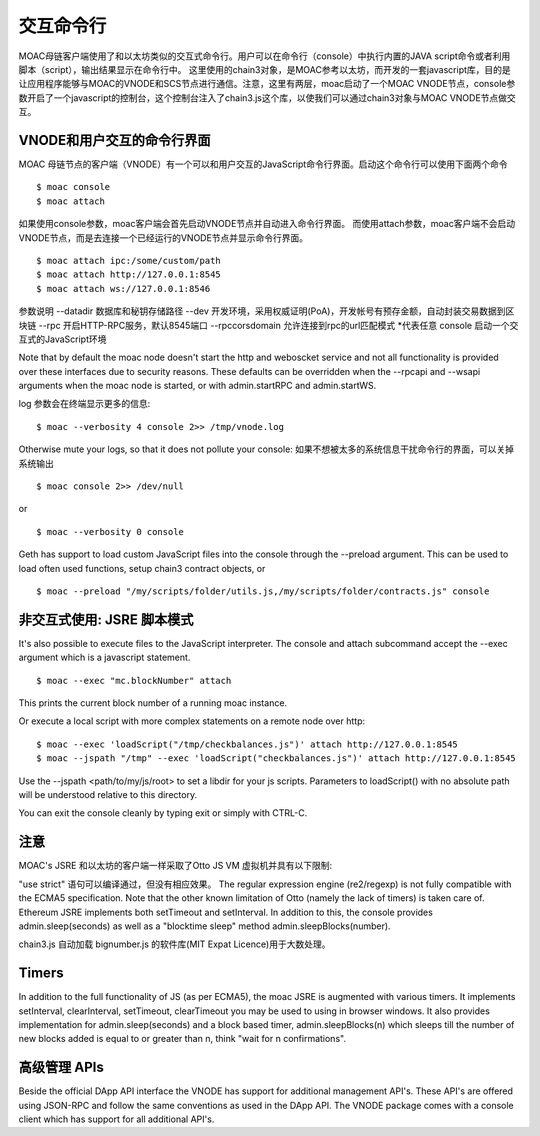 交互命令行
===========


MOAC母链客户端使用了和以太坊类似的交互式命令行。用户可以在命令行（console）中执行内置的JAVA script命令或者利用脚本（script），输出结果显示在命令行中。
这里使用的chain3对象，是MOAC参考以太坊，而开发的一套javascript库，目的是让应用程序能够与MOAC的VNODE和SCS节点进行通信。注意，这里有两层，moac启动了一个MOAC VNODE节点，console参数开启了一个javascript的控制台，这个控制台注入了chain3.js这个库，以使我们可以通过chain3对象与MOAC VNODE节点做交互。

.. _vnode-console:

VNODE和用户交互的命令行界面
--------------------------------------

MOAC 母链节点的客户端（VNODE）有一个可以和用户交互的JavaScript命令行界面。启动这个命令行可以使用下面两个命令

::

$ moac console
$ moac attach

如果使用console参数，moac客户端会首先启动VNODE节点并自动进入命令行界面。 而使用attach参数，moac客户端不会启动VNODE节点，而是去连接一个已经运行的VNODE节点并显示命令行界面。

::

$ moac attach ipc:/some/custom/path
$ moac attach http://127.0.0.1:8545
$ moac attach ws://127.0.0.1:8546

参数说明
--datadir  数据库和秘钥存储路径
--dev 开发环境，采用权威证明(PoA)，开发帐号有预存金额，自动封装交易数据到区块链
--rpc 开启HTTP-RPC服务，默认8545端口
--rpccorsdomain 允许连接到rpc的url匹配模式 *代表任意
console 启动一个交互式的JavaScript环境



Note that by default the moac node doesn't start the http and weboscket service and not all functionality is provided over these interfaces due to security reasons. These defaults can be overridden when the --rpcapi and --wsapi arguments when the moac node is started, or with admin.startRPC and admin.startWS.

log 参数会在终端显示更多的信息:

::

$ moac --verbosity 4 console 2>> /tmp/vnode.log

Otherwise mute your logs, so that it does not pollute your console:
如果不想被太多的系统信息干扰命令行的界面，可以关掉系统输出
::

$ moac console 2>> /dev/null

or

::

$ moac --verbosity 0 console

Geth has support to load custom JavaScript files into the console through the --preload argument. This can be used to load often used functions, setup chain3 contract objects, or

::

$ moac --preload "/my/scripts/folder/utils.js,/my/scripts/folder/contracts.js" console

非交互式使用: JSRE 脚本模式
-------------------------

It's also possible to execute files to the JavaScript interpreter. The console and attach subcommand accept the --exec argument which is a javascript statement.

::

$ moac --exec "mc.blockNumber" attach

This prints the current block number of a running moac instance.

Or execute a local script with more complex statements on a remote node over http:

::

$ moac --exec 'loadScript("/tmp/checkbalances.js")' attach http://127.0.0.1:8545
$ moac --jspath "/tmp" --exec 'loadScript("checkbalances.js")' attach http://127.0.0.1:8545

Use the --jspath <path/to/my/js/root> to set a libdir for your js scripts. Parameters to loadScript() with no absolute path will be understood relative to this directory.

You can exit the console cleanly by typing exit or simply with CTRL-C.

注意
------

MOAC's JSRE 和以太坊的客户端一样采取了Otto JS VM 虚拟机并具有以下限制:

"use strict" 语句可以编译通过，但没有相应效果。
The regular expression engine (re2/regexp) is not fully compatible with the ECMA5 specification.
Note that the other known limitation of Otto (namely the lack of timers) is taken care of. Ethereum JSRE implements both setTimeout and setInterval. In addition to this, the console provides admin.sleep(seconds) as well as a "blocktime sleep" method admin.sleepBlocks(number).

chain3.js 自动加载 bignumber.js 的软件库(MIT Expat Licence)用于大数处理。

Timers
------

In addition to the full functionality of JS (as per ECMA5), the moac JSRE is augmented with various timers. It implements setInterval, clearInterval, setTimeout, clearTimeout you may be used to using in browser windows. It also provides implementation for admin.sleep(seconds) and a block based timer, admin.sleepBlocks(n) which sleeps till the number of new blocks added is equal to or greater than n, think "wait for n confirmations".

高级管理 APIs
---------------

Beside the official DApp API interface the VNODE has support for additional management API's. These API's are offered using JSON-RPC and follow the same conventions as used in the DApp API. The VNODE package comes with a console client which has support for all additional API's.

